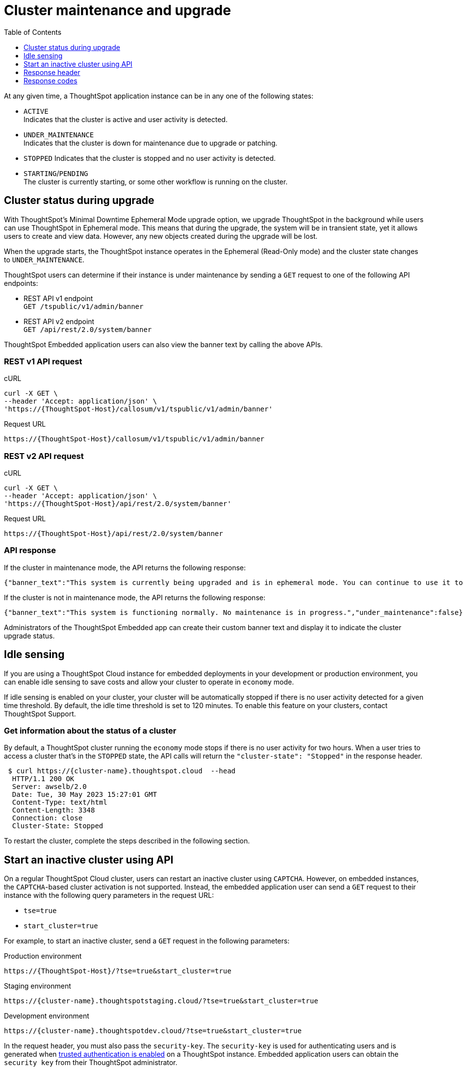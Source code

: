 = Cluster maintenance and upgrade
:toc: true
:toclevels: 1

:page-title: Update cluster state
:page-pageid: tse-cluster
:page-description:  If you are using a ThoughtSpot Cloud cluster in the economy mode in your embedded deployments, use the APIs to restart an inactive cluster.

At any given time, a ThoughtSpot application instance can be in any one of the following states:

* `ACTIVE` +
Indicates that the cluster is active and user activity is detected.
* `UNDER_MAINTENANCE` +
Indicates that the cluster is down for maintenance due to upgrade or patching.
* `STOPPED`
Indicates that the cluster is stopped and no user activity is detected.
* `STARTING`/`PENDING` +
The cluster is currently starting, or some other workflow is running on the cluster.

== Cluster status during upgrade
With ThoughtSpot’s Minimal Downtime Ephemeral Mode upgrade option, we upgrade ThoughtSpot in the background while users can use ThoughtSpot in Ephemeral mode. This means that during the upgrade, the system will be in transient state, yet it allows users to create and view data. However, any new objects created during the upgrade will be lost.

When the upgrade starts, the ThoughtSpot instance operates in the Ephemeral (Read-Only mode) and the cluster state changes to `UNDER_MAINTENANCE`.

ThoughtSpot users can determine if their instance is under maintenance by sending a `GET` request to one of the following API endpoints:

* REST API v1 endpoint +
`GET /tspublic/v1/admin/banner`
* REST API v2 endpoint +
`GET /api/rest/2.0/system/banner`

ThoughtSpot Embedded application users can also view the banner text by calling the above APIs.

=== REST v1 API request

.cURL
[source,cURL]
----
curl -X GET \
--header 'Accept: application/json' \
'https://{ThoughtSpot-Host}/callosum/v1/tspublic/v1/admin/banner'
----

.Request URL

----
https://{ThoughtSpot-Host}/callosum/v1/tspublic/v1/admin/banner
----

=== REST v2 API request

.cURL
[source,cURL]
----
curl -X GET \
--header 'Accept: application/json' \
'https://{ThoughtSpot-Host}/api/rest/2.0/system/banner'
----

.Request URL
----
https://{ThoughtSpot-Host}/api/rest/2.0/system/banner
----

=== API response

If the cluster in maintenance mode, the API returns the following response:
----
{"banner_text":"This system is currently being upgraded and is in ephemeral mode. You can continue to use it to visualize data. Any objects you create or modify during this period will be lost when the upgrade is complete.","under_maintenance":true}
----

If the cluster is not in maintenance mode, the API returns the following response:
----
{"banner_text":"This system is functioning normally. No maintenance is in progress.","under_maintenance":false}
----

Administrators of the ThoughtSpot Embedded app can create their custom banner text and display it to indicate the cluster upgrade status.

== Idle sensing
If you are using a ThoughtSpot Cloud instance for embedded deployments in your development or production environment, you can enable idle sensing to save costs and allow your cluster to operate in `economy` mode.

If idle sensing is enabled on your cluster, your cluster will be automatically stopped if there is no user activity detected for a given time threshold. By default, the idle time threshold is set to 120 minutes. To enable this feature on your clusters, contact ThoughtSpot Support.

=== Get information about the status of a cluster
By default, a ThoughtSpot cluster running the `economy` mode stops if there is no user activity for two hours. When a user tries to access a cluster that's in the `STOPPED` state, the API calls will return the `"cluster-state": "Stopped"` in the response header.

[source,cURL]
----
 $ curl https://{cluster-name}.thoughtspot.cloud  --head
  HTTP/1.1 200 OK
  Server: awselb/2.0
  Date: Tue, 30 May 2023 15:27:01 GMT
  Content-Type: text/html
  Content-Length: 3348
  Connection: close
  Cluster-State: Stopped
----

To restart the cluster, complete the steps described in the following section.

== Start an inactive cluster using API
On a regular ThoughtSpot Cloud cluster, users can restart an inactive cluster using `CAPTCHA`. However, on embedded instances, the `CAPTCHA`-based cluster activation is not supported. Instead, the embedded  application user can send a `GET` request to their instance with the following query parameters in the request URL:

* `tse=true`
* `start_cluster=true`

For example, to start an inactive cluster, send a `GET` request in the following parameters:

.Production environment
[source,http]
----
https://{ThoughtSpot-Host}/?tse=true&start_cluster=true
----

.Staging environment

[source,http]
----
https://{cluster-name}.thoughtspotstaging.cloud/?tse=true&start_cluster=true
----

.Development environment

[source,http]
----
https://{cluster-name}.thoughtspotdev.cloud/?tse=true&start_cluster=true
----

In the request header, you must also pass the `security-key`. The `security-key` is used for authenticating users and is generated when xref:trusted-authentication.adoc#trusted-auth-enable[trusted authentication is enabled] on a ThoughtSpot instance. Embedded application users can obtain the `security key` from their ThoughtSpot administrator.

The following example shows the cURL request for restarting a cluster:

[source, cURL]
----
$ curl -X GET 'https://{ThoughtSpot-Host}/?tse=true&start_cluster=true' \
 -H 'security-key: e8ade677-c3f1-461d-8b7f-7f0fe4e024f0' --head \
  HTTP/1.1 200 OK
  Server: awselb/2.0
  Date: Tue, 30 May 2023 16:04:08 GMT
  Content-Type: text/html
  Content-Length: 0
  Connection: keep-alive
  Cluster-State: Starting
----

If the `GET` request is successful, the cluster starts.

== Response header
Note the cluster state in the response header:

* `STARTING` +
Indicates that the cluster is starting. It may take a few minutes for the cluster to become active.
* `UNKNOWN` +
Indicates a possible error. Contact your administrator or ThoughtSpot Support if the cluster does not start in 5-10 minutes.

== Response codes
[options="header", cols="1,4"]
|===
|HTTP status code|Description
|**200**|Successful operation
|**400**|Invalid request
|**401**|Unauthorized access
|===
